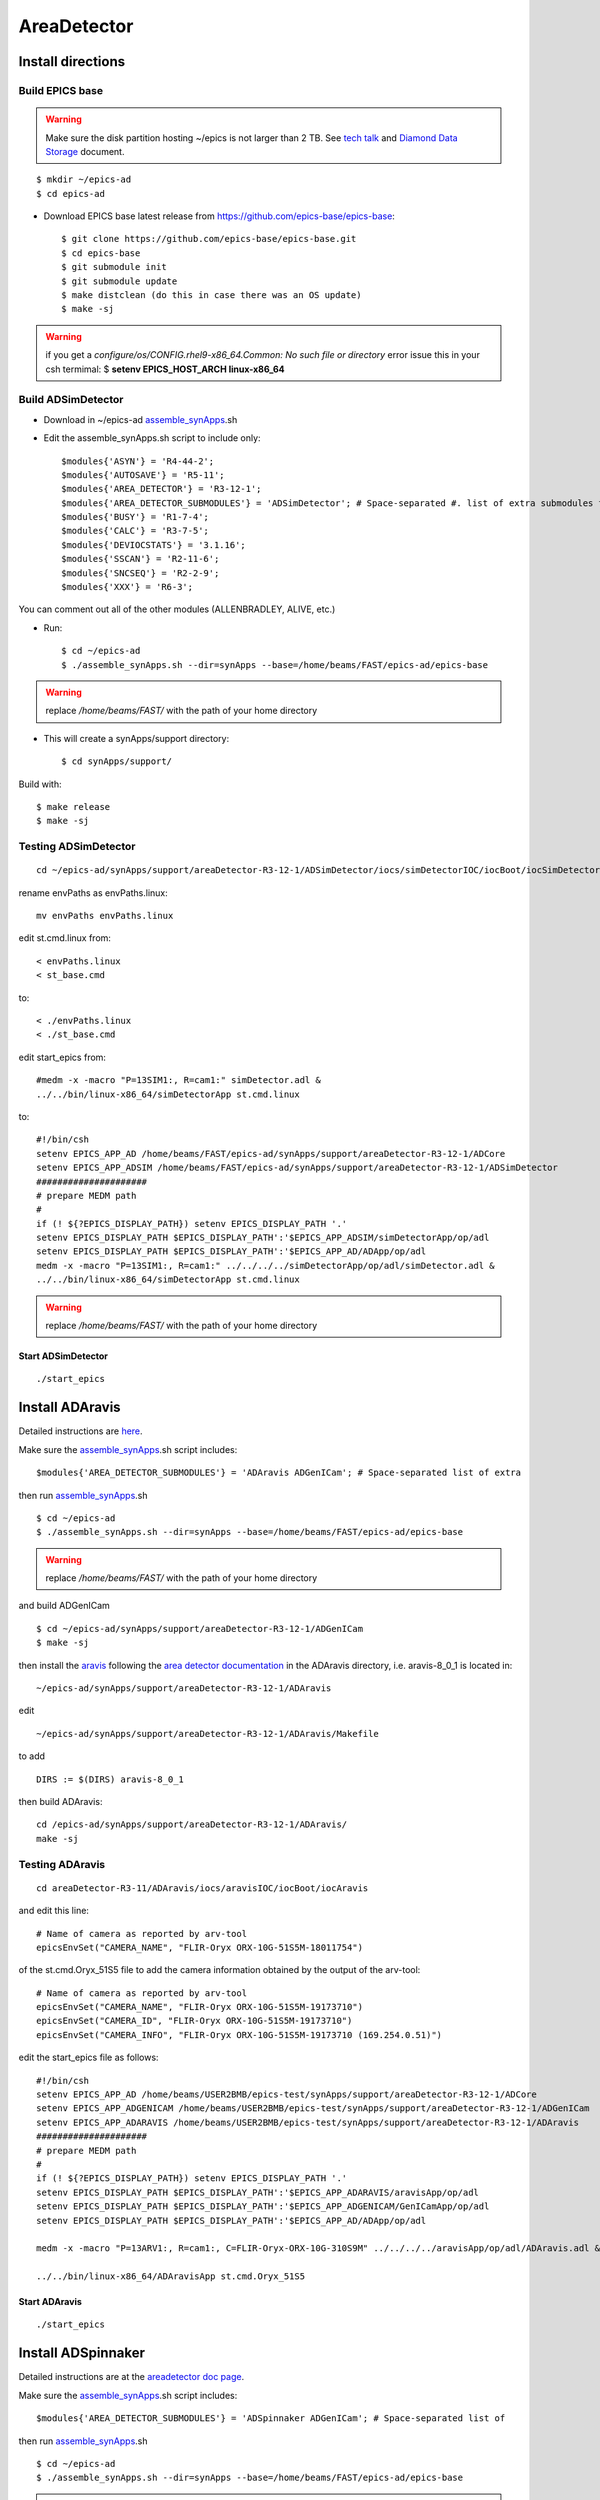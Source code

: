 AreaDetector
============

==================
Install directions
==================

Build EPICS base
----------------

.. warning:: Make sure the disk partition hosting ~/epics is not larger than 2 TB. See `tech talk <https://epics.anl.gov/tech-talk/2017/msg00046.php>`_ and  `Diamond Data Storage <https://epics.anl.gov/meetings/2012-10/program/1023-A3_Diamond_Data_Storage.pdf>`_ document.

::

    $ mkdir ~/epics-ad
    $ cd epics-ad
    

- Download EPICS base latest release from https://github.com/epics-base/epics-base::

    $ git clone https://github.com/epics-base/epics-base.git
    $ cd epics-base
    $ git submodule init
    $ git submodule update
    $ make distclean (do this in case there was an OS update)
    $ make -sj

.. warning:: if you get a *configure/os/CONFIG.rhel9-x86_64.Common: No such file or directory* error issue this in your csh termimal: $ **setenv EPICS_HOST_ARCH linux-x86_64**

Build ADSimDetector
-------------------

- Download in ~/epics-ad `assemble_synApps <https://github.com/EPICS-synApps/assemble_synApps/blob/18fff37055bb78bc40a87d3818777adda83c69f9/assemble_synApps>`_.sh
- Edit the assemble_synApps.sh script to include only::
  
    $modules{'ASYN'} = 'R4-44-2';
    $modules{'AUTOSAVE'} = 'R5-11';
    $modules{'AREA_DETECTOR'} = 'R3-12-1';
    $modules{'AREA_DETECTOR_SUBMODULES'} = 'ADSimDetector'; # Space-separated #. list of extra submodules to check out
    $modules{'BUSY'} = 'R1-7-4';
    $modules{'CALC'} = 'R3-7-5';
    $modules{'DEVIOCSTATS'} = '3.1.16';
    $modules{'SSCAN'} = 'R2-11-6';
    $modules{'SNCSEQ'} = 'R2-2-9';
    $modules{'XXX'} = 'R6-3';

You can comment out all of the other modules (ALLENBRADLEY, ALIVE, etc.)

- Run::

    $ cd ~/epics-ad
    $ ./assemble_synApps.sh --dir=synApps --base=/home/beams/FAST/epics-ad/epics-base

.. warning:: replace  */home/beams/FAST/* with the path of your home directory

- This will create a synApps/support directory::

    $ cd synApps/support/

Build with::

    $ make release
    $ make -sj


Testing ADSimDetector
---------------------

::

    cd ~/epics-ad/synApps/support/areaDetector-R3-12-1/ADSimDetector/iocs/simDetectorIOC/iocBoot/iocSimDetector

rename envPaths as envPaths.linux::

    mv envPaths envPaths.linux

edit st.cmd.linux from::

    < envPaths.linux
    < st_base.cmd

to::

    < ./envPaths.linux
    < ./st_base.cmd

edit start_epics from::

    #medm -x -macro "P=13SIM1:, R=cam1:" simDetector.adl &
    ../../bin/linux-x86_64/simDetectorApp st.cmd.linux

to::

    #!/bin/csh
    setenv EPICS_APP_AD /home/beams/FAST/epics-ad/synApps/support/areaDetector-R3-12-1/ADCore
    setenv EPICS_APP_ADSIM /home/beams/FAST/epics-ad/synApps/support/areaDetector-R3-12-1/ADSimDetector
    #####################
    # prepare MEDM path
    #
    if (! ${?EPICS_DISPLAY_PATH}) setenv EPICS_DISPLAY_PATH '.'
    setenv EPICS_DISPLAY_PATH $EPICS_DISPLAY_PATH':'$EPICS_APP_ADSIM/simDetectorApp/op/adl
    setenv EPICS_DISPLAY_PATH $EPICS_DISPLAY_PATH':'$EPICS_APP_AD/ADApp/op/adl
    medm -x -macro "P=13SIM1:, R=cam1:" ../../../../simDetectorApp/op/adl/simDetector.adl &
    ../../bin/linux-x86_64/simDetectorApp st.cmd.linux

.. warning:: replace  */home/beams/FAST/* with the path of your home directory

Start ADSimDetector
~~~~~~~~~~~~~~~~~~~

::

    ./start_epics


.. image:: ../img/ADSim_00.png 
   :width: 512px
   :align: center
   :alt: ADSim_00

.. image:: ../img/ADSim_01.png 
   :width: 512px
   :align: center
   :alt: ADSim_01


================
Install ADAravis
================

Detailed instructions are `here <https://areadetector.github.io/areaDetector/ADAravis/ADAravis.html>`_.

Make sure the `assemble_synApps <https://github.com/EPICS-synApps/assemble_synApps/blob/18fff37055bb78bc40a87d3818777adda83c69f9/assemble_synApps>`_.sh script includes:

::

    $modules{'AREA_DETECTOR_SUBMODULES'} = 'ADAravis ADGenICam'; # Space-separated list of extra 

then run `assemble_synApps <https://github.com/EPICS-synApps/assemble_synApps/blob/18fff37055bb78bc40a87d3818777adda83c69f9/assemble_synApps>`_.sh 

::

    $ cd ~/epics-ad
    $ ./assemble_synApps.sh --dir=synApps --base=/home/beams/FAST/epics-ad/epics-base

.. warning:: replace  */home/beams/FAST/* with the path of your home directory

and build ADGenICam

::

    $ cd ~/epics-ad/synApps/support/areaDetector-R3-12-1/ADGenICam
    $ make -sj

then install the `aravis <https://github.com/AravisProject/aravis>`_ following the `area detector documentation <https://areadetector.github.io/areaDetector/ADGenICam/ADGenICam.html#installing-aravis>`_ in the ADAravis directory, i.e. aravis-8_0_1 is located in:

::

    ~/epics-ad/synApps/support/areaDetector-R3-12-1/ADAravis


edit
::

    ~/epics-ad/synApps/support/areaDetector-R3-12-1/ADAravis/Makefile

to add
::

    DIRS := $(DIRS) aravis-8_0_1

then build ADAravis:
::

    cd /epics-ad/synApps/support/areaDetector-R3-12-1/ADAravis/
    make -sj

Testing ADAravis
----------------

::

    cd areaDetector-R3-11/ADAravis/iocs/aravisIOC/iocBoot/iocAravis

and edit this line:

::

    # Name of camera as reported by arv-tool
    epicsEnvSet("CAMERA_NAME", "FLIR-Oryx ORX-10G-51S5M-18011754")

of the st.cmd.Oryx_51S5 file to add the camera information obtained by the output of the arv-tool:

::

    # Name of camera as reported by arv-tool
    epicsEnvSet("CAMERA_NAME", "FLIR-Oryx ORX-10G-51S5M-19173710")
    epicsEnvSet("CAMERA_ID", "FLIR-Oryx ORX-10G-51S5M-19173710")
    epicsEnvSet("CAMERA_INFO", "FLIR-Oryx ORX-10G-51S5M-19173710 (169.254.0.51)")

edit the start_epics file as follows:

::

    #!/bin/csh
    setenv EPICS_APP_AD /home/beams/USER2BMB/epics-test/synApps/support/areaDetector-R3-12-1/ADCore
    setenv EPICS_APP_ADGENICAM /home/beams/USER2BMB/epics-test/synApps/support/areaDetector-R3-12-1/ADGenICam
    setenv EPICS_APP_ADARAVIS /home/beams/USER2BMB/epics-test/synApps/support/areaDetector-R3-12-1/ADAravis
    #####################
    # prepare MEDM path
    #
    if (! ${?EPICS_DISPLAY_PATH}) setenv EPICS_DISPLAY_PATH '.'
    setenv EPICS_DISPLAY_PATH $EPICS_DISPLAY_PATH':'$EPICS_APP_ADARAVIS/aravisApp/op/adl
    setenv EPICS_DISPLAY_PATH $EPICS_DISPLAY_PATH':'$EPICS_APP_ADGENICAM/GenICamApp/op/adl
    setenv EPICS_DISPLAY_PATH $EPICS_DISPLAY_PATH':'$EPICS_APP_AD/ADApp/op/adl

    medm -x -macro "P=13ARV1:, R=cam1:, C=FLIR-Oryx-ORX-10G-310S9M" ../../../../aravisApp/op/adl/ADAravis.adl &

    ../../bin/linux-x86_64/ADAravisApp st.cmd.Oryx_51S5

Start ADAravis
~~~~~~~~~~~~~~

::

    ./start_epics


.. image:: ../img/ADAravis_00.png 
   :width: 512px
   :align: center
   :alt: ADSim_00


===================
Install ADSpinnaker
===================

Detailed instructions are at the `areadetector doc page <https://areadetector.github.io/areaDetector/ADSpinnaker/ADSpinnaker.html>`_.

Make sure the `assemble_synApps <https://github.com/EPICS-synApps/assemble_synApps/blob/18fff37055bb78bc40a87d3818777adda83c69f9/assemble_synApps>`_.sh script includes:

::

    $modules{'AREA_DETECTOR_SUBMODULES'} = 'ADSpinnaker ADGenICam'; # Space-separated list of 


then run `assemble_synApps <https://github.com/EPICS-synApps/assemble_synApps/blob/18fff37055bb78bc40a87d3818777adda83c69f9/assemble_synApps>`_.sh

::

    $ cd ~/epics-ad
    $ ./assemble_synApps.sh --dir=synApps --base=/home/beams/FAST/epics-ad/epics-base

.. warning:: replace  */home/beams/FAST/* with the path of your home directory


and build ADGenICam

::

    $ cd ~/epics-ad/synApps/support/areaDetector-R3-12-1/ADGenICam
    $ make -sj

then install the `Spinnaker SDK <https://www.flir.com/products/spinnaker-sdk/>`_ must be downloaded and installed on the Windows or Linux machine prior to running the IOC because it installs the necessary drivers. 

to create the envPath file edit:

::

    ~/epics-ad/synApps/support/areaDetector-R3-12-1/ADSpinnaker/iocs/spinnakerIOC/iocBoot/iocSpinnaker

and replace

::

    ARCH = linux-x86_64-ub18

with:

::

    ARCH = linux-x86_64

then build ADSpinnaker:

::

    cd /epics-ad/synApps/support/areaDetector-R3-12-1/ADSpinnaker/
    make -sj


Testing ADSpinnaker
-------------------

::

    cd areaDetector-R3-11/ADSpinnaker/iocs/spinnakerIOC/iocBoot/iocSpinnaker

and edit this line:

::

    # Name of camera as reported by arv-tool
    epicsEnvSet("CAMERA_NAME", "FLIR-Oryx ORX-10G-51S5M-18011754")

of the st.cmd.Oryx_51S5 file to add the camera information obtained by the output of the arv-tool:

::

    # Use this line for a specific camera by serial number, in this case a BlackFlyS GigE
    epicsEnvSet("CAMERA_ID", "19173710")  # 2-BM-B 2bmbSP1:
    epicsEnvSet("CAMERA_INFO", "FLIR-Oryx ORX-10G-51S5M-19173710 (169.254.0.51)")

edit the start_epics file as follows:

::

    #!/bin/csh
    setenv EPICS_APP_AD /home/beams/USER2BMB/epics-test/synApps/support/areaDetector-R3-12-1/ADCore
    setenv EPICS_APP_ADGENICAM /home/beams/USER2BMB/epics-test/synApps/support/areaDetector-R3-12-1/ADGenICam
    setenv EPICS_APP_ADSpinnaker /home/beams/USER2BMB/epics-test/synApps/support/areaDetector-R3-12-1/ADSpinnaker
    #####################
    # prepare MEDM path
    #
    if (! ${?EPICS_DISPLAY_PATH}) setenv EPICS_DISPLAY_PATH '.'
    setenv EPICS_DISPLAY_PATH $EPICS_DISPLAY_PATH':'$EPICS_APP_ADSpinnaker/spinnakerApp/op/adl
    setenv EPICS_DISPLAY_PATH $EPICS_DISPLAY_PATH':'$EPICS_APP_ADGENICAM/GenICamApp/op/adl
    setenv EPICS_DISPLAY_PATH $EPICS_DISPLAY_PATH':'$EPICS_APP_AD/ADApp/op/adl

    medm -x -macro "P=13SP1:, R=cam1:, C=FLIR-Oryx-ORX-10G-310S9M" ../../../../spinnakerApp/op/adl/ADSpinnaker.adl &

    ../../bin/linux-x86_64/spinnakerApp st.cmd.oryx_51S5

Start ADSpinnaker
~~~~~~~~~~~~~~~~~

::

    ./start_epics


.. image:: ../img/ADSpinnaker_00.png 
   :width: 512px
   :align: center
   :alt: ADSim_00


====================================
Configure NIC on 10gbit FLIR cameras
====================================


1. Prerequisites:

    64GB memory
    Cat 6A cable
    Intel X550T2 ETHERNET CONVERGED Network Adapter X550-T2

2. Enable jumbo packet
3. Disable DHCP and set a fixed IP address on the Ethernet port connecting to the FLIR
4. Increase the receive buffer size (MTU ~ 9000)
5. Increase the Network parameters in the kernel
6. Set the NIC tx queue length

1. is available from Sorcium as Part#: 3E9073

2. 3. and 4. are documented at:

     FLIR doc: https://www.flir.com/support-center/iis/machine-vision/knowledge-base/lost-ethernet-data-packets-on-linux-systems/

4. is documented both at flir doc and in the areadetector doc:

    FLIR doc: https://www.flir.com/support-center/iis/machine-vision/knowledge-base/lost-ethernet-data-packets-on-linux-systems/

    areadetector doc: https://areadetector.github.io/master/ADGenICam/ADGenICam.html#linux-usb-and-gige-system-settings

5. edit /etc/sysctl.conf and add:

    net.core.rmem_default=26214400
    net.core.rmem_max=268435456 

6. edit /etc/rc.local and add:

    #NIC camera settings and  10GB nic settings  In this example the camera is attached to  ens1f1    
    /usr/sbin/ifconfig ens1f1 txqueuelen 3000 (this is hardware specific . i.e. this card  supports up to 4096, some max out at about 512 etc.)

